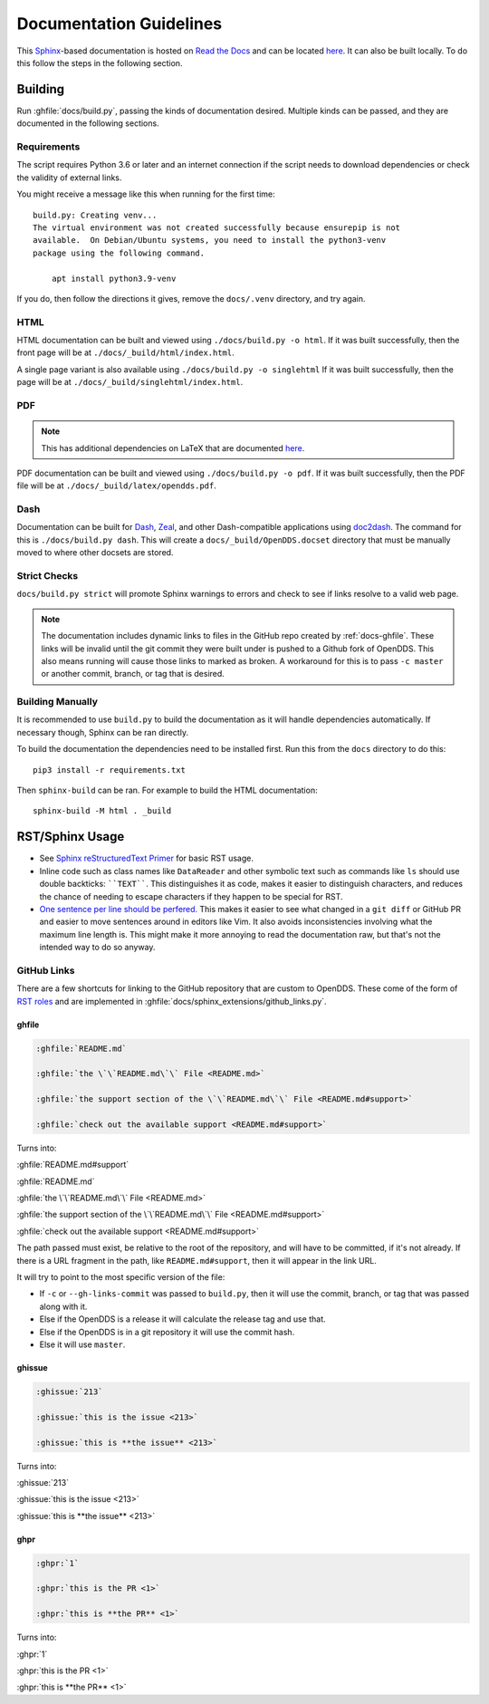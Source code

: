 ########################
Documentation Guidelines
########################

This `Sphinx <https://www.sphinx-doc.org/en/master/>`_-based documentation is hosted on `Read the Docs <https://readthedocs.org>`_ and can be located `here <https://opendds.readthedocs.io/en/latest/>`__.
It can also be built locally.
To do this follow the steps in the following section.

********
Building
********

Run :ghfile:`docs/build.py`, passing the kinds of documentation desired.
Multiple kinds can be passed, and they are documented in the following sections.

Requirements
============

The script requires Python 3.6 or later and an internet connection if the script needs to download dependencies or check the validity of external links.

You might receive a message like this when running for the first time::

    build.py: Creating venv...
    The virtual environment was not created successfully because ensurepip is not
    available.  On Debian/Ubuntu systems, you need to install the python3-venv
    package using the following command.

        apt install python3.9-venv

If you do, then follow the directions it gives, remove the ``docs/.venv`` directory, and try again.

HTML
====

HTML documentation can be built and viewed using ``./docs/build.py -o html``.
If it was built successfully, then the front page will be at ``./docs/_build/html/index.html``.

A single page variant is also available using ``./docs/build.py -o singlehtml``
If it was built successfully, then the page will be at ``./docs/_build/singlehtml/index.html``.

PDF
===

.. note:: This has additional dependencies on LaTeX that are documented `here <https://www.sphinx-doc.org/en/master/usage/builders/index.html#sphinx.builders.latex.LaTeXBuilder>`__.

PDF documentation can be built and viewed using ``./docs/build.py -o pdf``.
If it was built successfully, then the PDF file will be at ``./docs/_build/latex/opendds.pdf``.

Dash
====

Documentation can be built for `Dash <https://kapeli.com/dash>`_, `Zeal <https://zealdocs.org/>`_, and other Dash-compatible applications using `doc2dash <https://github.com/hynek/doc2dash>`_.
The command for this is ``./docs/build.py dash``.
This will create a ``docs/_build/OpenDDS.docset`` directory that must be manually moved to where other docsets are stored.

Strict Checks
=============

``docs/build.py strict`` will promote Sphinx warnings to errors and check to see if links resolve to a valid web page.

.. note::

  The documentation includes dynamic links to files in the GitHub repo created by :ref:`docs-ghfile`.
  These links will be invalid until the git commit they were built under is pushed to a Github fork of OpenDDS.
  This also means running will cause those links to marked as broken.
  A workaround for this is to pass ``-c master`` or another commit, branch, or tag that is desired.

Building Manually
=================

It is recommended to use ``build.py`` to build the documentation as it will handle dependencies automatically.
If necessary though, Sphinx can be ran directly.

To build the documentation the dependencies need to be installed first.
Run this from the ``docs`` directory to do this::

  pip3 install -r requirements.txt

Then ``sphinx-build`` can be ran.
For example to build the HTML documentation::

  sphinx-build -M html . _build

****************
RST/Sphinx Usage
****************

* See `Sphinx reStructuredText Primer <https://www.sphinx-doc.org/en/master/usage/restructuredtext/basics.html>`__ for basic RST usage.
* Inline code such as class names like ``DataReader`` and other symbolic text such as commands like ``ls`` should use double backticks: ````TEXT````.
  This distinguishes it as code, makes it easier to distinguish characters, and reduces the chance of needing to escape characters if they happen to be special for RST.
* `One sentence per line should be perfered. <https://rhodesmill.org/brandon/2012/one-sentence-per-line/>`__
  This makes it easier to see what changed in a ``git diff`` or GitHub PR and easier to move sentences around in editors like Vim.
  It also avoids inconsistencies involving what the maximum line length is.
  This might make it more annoying to read the documentation raw, but that's not the intended way to do so anyway.

GitHub Links
============

There are a few shortcuts for linking to the GitHub repository that are custom to OpenDDS.
These come of the form of `RST roles <https://docutils.sourceforge.io/docs/ref/rst/roles.html>`__ and are implemented in :ghfile:`docs/sphinx_extensions/github_links.py`.

.. _docs-ghfile:

ghfile
------

.. code-block:: rst

  :ghfile:`README.md`

  :ghfile:`the \`\`README.md\`\` File <README.md>`

  :ghfile:`the support section of the \`\`README.md\`\` File <README.md#support>`

  :ghfile:`check out the available support <README.md#support>`

Turns into:

:ghfile:`README.md#support`

:ghfile:`README.md`

:ghfile:`the \`\`README.md\`\` File <README.md>`

:ghfile:`the support section of the \`\`README.md\`\` File <README.md#support>`

:ghfile:`check out the available support <README.md#support>`

The path passed must exist, be relative to the root of the repository, and will have to be committed, if it's not already.
If there is a URL fragment in the path, like ``README.md#support``, then it will appear in the link URL.

It will try to point to the most specific version of the file:

* If ``-c`` or ``--gh-links-commit`` was passed to ``build.py``, then it will use the commit, branch, or tag that was passed along with it.
* Else if the OpenDDS is a release it will calculate the release tag and use that.
* Else if the OpenDDS is in a git repository it will use the commit hash.
* Else it will use ``master``.

ghissue
-------

.. code-block:: rst

  :ghissue:`213`

  :ghissue:`this is the issue <213>`

  :ghissue:`this is **the issue** <213>`

Turns into:

:ghissue:`213`

:ghissue:`this is the issue <213>`

:ghissue:`this is **the issue** <213>`

ghpr
----

.. code-block:: rst

  :ghpr:`1`

  :ghpr:`this is the PR <1>`

  :ghpr:`this is **the PR** <1>`

Turns into:

:ghpr:`1`

:ghpr:`this is the PR <1>`

:ghpr:`this is **the PR** <1>`
